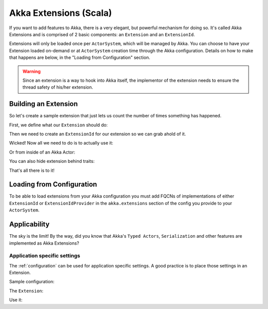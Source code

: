 .. _extending-akka-scala:

#########################
 Akka Extensions (Scala)
#########################


If you want to add features to Akka, there is a very elegant, but powerful mechanism for doing so.
It's called Akka Extensions and is comprised of 2 basic components: an ``Extension`` and an ``ExtensionId``.

Extensions will only be loaded once per ``ActorSystem``, which will be managed by Akka.
You can choose to have your Extension loaded on-demand or at ``ActorSystem`` creation time through the Akka configuration.
Details on how to make that happens are below, in the "Loading from Configuration" section.

.. warning::

    Since an extension is a way to hook into Akka itself, the implementor of the extension needs to
    ensure the thread safety of his/her extension.

Building an Extension
=====================

So let's create a sample extension that just lets us count the number of times something has happened.

First, we define what our ``Extension`` should do:

.. includecode:: code/docs/extension/ExtensionDocSpec.scala
   :include: extension

Then we need to create an ``ExtensionId`` for our extension so we can grab ahold of it.

.. includecode:: code/docs/extension/ExtensionDocSpec.scala
   :include: extensionid

Wicked! Now all we need to do is to actually use it:

.. includecode:: code/docs/extension/ExtensionDocSpec.scala
   :include: extension-usage

Or from inside of an Akka Actor:

.. includecode:: code/docs/extension/ExtensionDocSpec.scala
   :include: extension-usage-actor

You can also hide extension behind traits:

.. includecode:: code/docs/extension/ExtensionDocSpec.scala
   :include: extension-usage-actor-trait

That's all there is to it!

Loading from Configuration
==========================

To be able to load extensions from your Akka configuration you must add FQCNs of implementations of either ``ExtensionId`` or ``ExtensionIdProvider``
in the ``akka.extensions`` section of the config you provide to your ``ActorSystem``.

.. includecode:: code/docs/extension/ExtensionDocSpec.scala
   :include: config

Applicability
=============

The sky is the limit!
By the way, did you know that Akka's ``Typed Actors``, ``Serialization`` and other features are implemented as Akka Extensions?

.. _extending-akka-scala.settings:

Application specific settings
-----------------------------

The :ref:`configuration` can be used for application specific settings. A good practice is to place those settings in an Extension.

Sample configuration:

.. includecode:: code/docs/extension/SettingsExtensionDocSpec.scala
   :include: config

The ``Extension``:

.. includecode:: code/docs/extension/SettingsExtensionDocSpec.scala
   :include: imports,extension,extensionid


Use it:

.. includecode:: code/docs/extension/SettingsExtensionDocSpec.scala
   :include: extension-usage-actor


